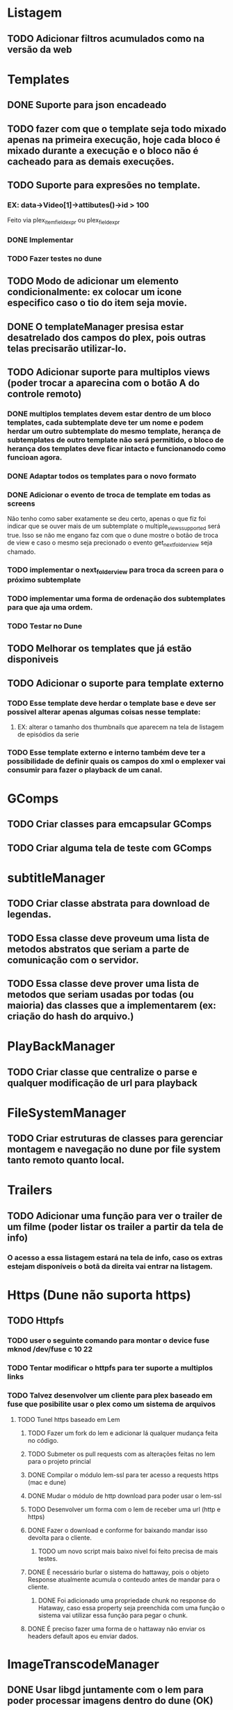 * Listagem
** TODO Adicionar filtros acumulados como na versão da web
* Templates
** DONE Suporte para json encadeado
** TODO fazer com que o template seja todo mixado apenas na primeira execução, hoje cada bloco é mixado durante a execução e o bloco não é cacheado para as demais execuções.
** TODO Suporte para expresões no template.
*** EX: data->Video[1]->attibutes()->id > 100
    Feito via plex_item_field_expr ou plex_field_expr
*** DONE Implementar
*** TODO Fazer testes no dune
** TODO Modo de adicionar um elemento condicionalmente: ex colocar um icone especifico caso o tio do item seja movie.
** DONE O templateManager presisa estar desatrelado dos campos do plex, pois outras telas precisarão utilizar-lo.
** TODO Adicionar suporte para multiplos views (poder trocar a aparecina com o botão A do controle remoto)
*** DONE multiplos templates devem estar dentro de um bloco templates, cada subtemplate deve ter um nome e podem herdar um outro subtemplate do mesmo template, herança de subtemplates de outro template não será permitido, o bloco de herança dos templates deve ficar intacto e funcionanodo como funcioan agora.
*** DONE Adaptar todos os templates para o novo formato
*** DONE Adicionar o evento de troca de template em todas as screens
    Não tenho como saber exatamente se deu certo, apenas o que fiz foi indicar que se ouver mais de um subtemplate o multiple_views_supported será true.
    Isso se não me engano faz com que o dune mostre o botão de troca de view e caso o mesmo seja precionado o evento get_next_folder_view seja chamado.
*** TODO implementar o next_folder_view para troca da screen para o próximo subtemplate 
*** TODO implementar uma forma de ordenação dos subtemplates para que aja uma ordem.
*** TODO Testar no Dune 
** TODO Melhorar os templates que já estão disponiveis
** TODO Adicionar o suporte para template externo
*** TODO Esse template deve herdar o template base e deve ser possivel alterar apenas algumas coisas nesse template:  
**** EX: alterar o tamanho dos thumbnails que aparecem na tela de listagem de episódios da serie
*** TODO Esse template externo e interno também deve ter a possibilidade de definir quais os campos do xml o emplexer vai consumir para fazer o playback de um canal.

* GComps
** TODO Criar classes para emcapsular GComps
** TODO Criar alguma tela de teste com GComps
* subtitleManager
** TODO Criar classe abstrata para download de legendas.
** TODO Essa classe deve proveum uma lista de metodos abstratos que seriam a parte de comunicação com o servidor.
** TODO Essa classe deve prover uma lista de metodos que seriam usadas por todas (ou maioria) das classes que a implementarem (ex: criação do hash do arquivo.)
* PlayBackManager
** TODO Criar classe que centralize o parse e qualquer modificação de url para playback
* FileSystemManager
** TODO Criar estruturas de classes para gerenciar montagem e navegação no dune por file system tanto remoto quanto local.
* Trailers
** TODO Adicionar uma função para ver o trailer de um filme (poder listar os trailer a partir da tela de info)
*** O acesso a essa listagem estará na tela de info, caso os extras estejam disponíveis o botã da direita vai entrar na listagem.
* Https (Dune não suporta https)
** TODO Httpfs
*** TODO user o seguinte comando para montar  o device fuse mknod /dev/fuse c 10 22
*** TODO Tentar modificar o httpfs para ter suporte a multiplos links
*** TODO Talvez desenvolver um cliente para plex baseado em fuse que posibilite usar o plex como um sistema de arquivos
**** TODO Tunel https baseado em Lem
***** TODO Fazer um fork do lem e adicionar lá qualquer mudança feita no código.
***** TODO Submeter os pull requests com as alterações feitas no lem para o projeto princial
***** DONE Compilar o módulo lem-ssl para ter acesso a requests https (mac e dune)
***** DONE Mudar o módulo de http download para poder usar o lem-ssl
***** TODO Desenvolver um forma com o lem de receber uma url (http e https) 
***** DONE Fazer o download e conforme for baixando mandar isso devolta para o cliente.
****** TODO um novo script mais baixo nivel foi feito precisa de mais testes.
***** DONE É necessário burlar o sistema do hattaway, pois o objeto Response atualmente acumula o conteudo antes de mandar para o cliente.
****** DONE Foi adicionado uma propriedade chunk no response do Hataway, caso essa property seja preenchida com uma função o sistema vai utilizar essa função para pegar o chunk.
***** DONE É preciso fazer uma forma de o hattaway não enviar os headers default apos eu enviar dados.
* ImageTranscodeManager
** DONE Usar libgd juntamente com o lem para poder processar imagens dentro do dune (OK)
** TODO Fazer um módulo lua que use o libgd e leia um template json para gerar uma imagem(50%)
* TrascodeSessionManager:
** TODO Criar classe que possa ser configurada atravéz de algum arquivo de configuração para gerenciar sessões transcodificadas do plex.
** TODO Esse arquivo de config tem que indicar condicionais com base no xml de detalhe do video para decidir se irá fazer uma sessão transcodificada ou não.
** TODO Coisas como (se o audio codec for aac transcodificar deve ser possivel)
*** Mais exemplos:
#+BEGIN_SRC bash
    ls -l
#+END_SRC
    #+BEGIN_SRC lua
        if (vcodec == hi10p) transcode
        if (container == newmkvcontainernotsupportedbydune) transcode
        if (vcodec == hi10p || sub == ass) transcode
    #+END_SRC
* Suporte para myPlex
** TODO Fazer sistema de login no myPlex
** TODO Fazer sistema de login com pin no myPLex.
** TODO Alterar listagems para adicionar os headers do myPlex.
** TODO Adicionar na Listagem inicial as localizações do myPlex, se tiver servidores locais deve usar apartir de lá
** TODO caso a url de playBack do myPLex for https devo mandar para o Tunel lem pois o dune não suporta https
* NFS/SMB/Local File system
** TODO Adicionar no setup inicial uma pergunta para saber se o plex media server está instalado no mesmo lugar onde os arquivos de midia estão.




